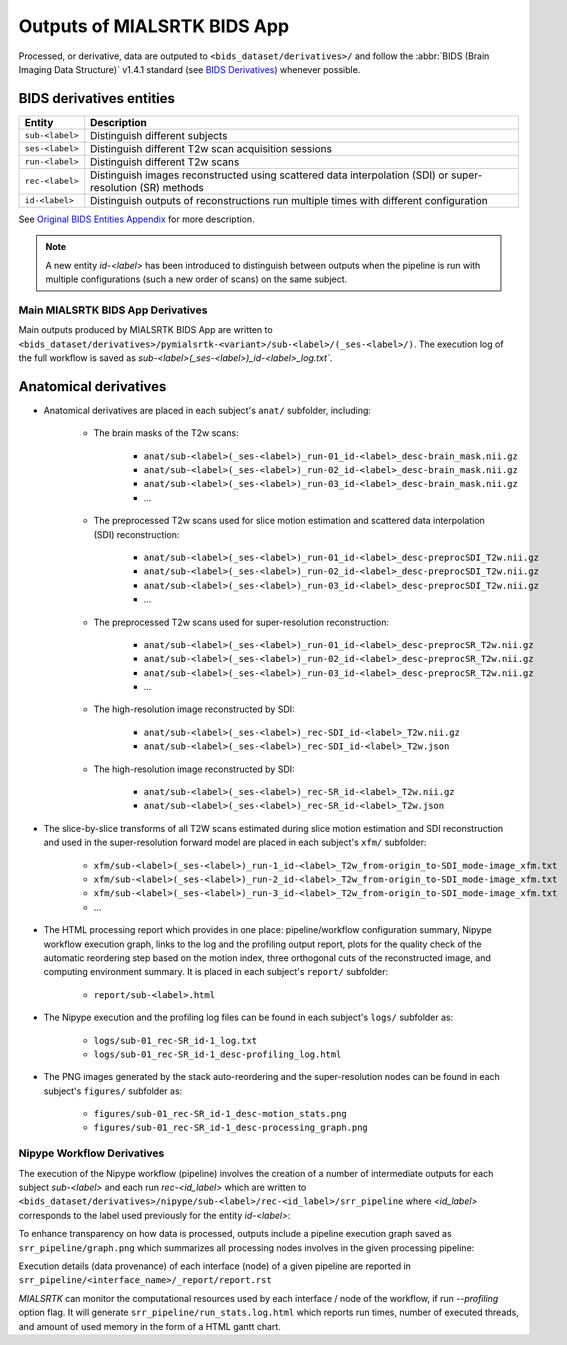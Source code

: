 *****************************************
Outputs of MIALSRTK BIDS App
*****************************************

Processed, or derivative, data are outputed to ``<bids_dataset/derivatives>/`` and follow the :abbr:`BIDS (Brain Imaging Data Structure)` v1.4.1 standard (see `BIDS Derivatives <https://bids-specification.readthedocs.io/en/v1.4.1/05-derivatives/01-introduction.html>`_) whenever possible.  

BIDS derivatives entities
--------------------------

.. tabularcolumns:: |l|p{5cm}|

+--------------------------+------------------------------------------------------------------------------------------------------------+
| **Entity**               | **Description**                                                                                            |
+==========================+============================================================================================================+
| ``sub-<label>``          | Distinguish different subjects                                                                             |
+--------------------------+------------------------------------------------------------------------------------------------------------+
| ``ses-<label>``          | Distinguish different T2w scan acquisition sessions                                                        |
+--------------------------+------------------------------------------------------------------------------------------------------------+
| ``run-<label>``          | Distinguish different T2w scans                                                                            |
+--------------------------+------------------------------------------------------------------------------------------------------------+
| ``rec-<label>``          | Distinguish images reconstructed using scattered data interpolation (SDI) or super-resolution (SR) methods |
+--------------------------+------------------------------------------------------------------------------------------------------------+
| ``id-<label>``           | Distinguish outputs of reconstructions run multiple times with different configuration                     |
+--------------------------+------------------------------------------------------------------------------------------------------------+

See `Original BIDS Entities Appendix <https://bids-specification.readthedocs.io/en/v1.4.1/99-appendices/09-entities.html>`_ for more description.

.. note:: A new entity `id-<label>` has been introduced to distinguish between outputs when the pipeline is run with multiple configurations (such a new order of scans) on the same subject.

Main MIALSRTK BIDS App Derivatives
==========================================

Main outputs produced by MIALSRTK BIDS App are written to ``<bids_dataset/derivatives>/pymialsrtk-<variant>/sub-<label>/(_ses-<label>/)``. The execution log of the full workflow is saved as `sub-<label>(_ses-<label>)_id-<label>_log.txt``.

Anatomical derivatives
------------------------
* Anatomical derivatives are placed in each subject's ``anat/`` subfolder, including:

    * The brain masks of the T2w scans:

        - ``anat/sub-<label>(_ses-<label>)_run-01_id-<label>_desc-brain_mask.nii.gz``
        - ``anat/sub-<label>(_ses-<label>)_run-02_id-<label>_desc-brain_mask.nii.gz``
        - ``anat/sub-<label>(_ses-<label>)_run-03_id-<label>_desc-brain_mask.nii.gz``
        - ...

    * The preprocessed T2w scans used for slice motion estimation and scattered data interpolation (SDI) reconstruction:

        - ``anat/sub-<label>(_ses-<label>)_run-01_id-<label>_desc-preprocSDI_T2w.nii.gz``
        - ``anat/sub-<label>(_ses-<label>)_run-02_id-<label>_desc-preprocSDI_T2w.nii.gz``
        - ``anat/sub-<label>(_ses-<label>)_run-03_id-<label>_desc-preprocSDI_T2w.nii.gz``
        - ...
        
    * The preprocessed T2w scans used for super-resolution reconstruction:

        - ``anat/sub-<label>(_ses-<label>)_run-01_id-<label>_desc-preprocSR_T2w.nii.gz``
        - ``anat/sub-<label>(_ses-<label>)_run-02_id-<label>_desc-preprocSR_T2w.nii.gz``
        - ``anat/sub-<label>(_ses-<label>)_run-03_id-<label>_desc-preprocSR_T2w.nii.gz``
        - ...
   
    * The high-resolution image reconstructed by SDI:

        - ``anat/sub-<label>(_ses-<label>)_rec-SDI_id-<label>_T2w.nii.gz``
        - ``anat/sub-<label>(_ses-<label>)_rec-SDI_id-<label>_T2w.json``

    * The high-resolution image reconstructed by SDI:

        - ``anat/sub-<label>(_ses-<label>)_rec-SR_id-<label>_T2w.nii.gz``
        - ``anat/sub-<label>(_ses-<label>)_rec-SR_id-<label>_T2w.json``

* The slice-by-slice transforms of all T2W scans estimated during slice motion estimation and SDI reconstruction and used in the super-resolution forward model are placed in each subject's ``xfm/`` subfolder:

    - ``xfm/sub-<label>(_ses-<label>)_run-1_id-<label>_T2w_from-origin_to-SDI_mode-image_xfm.txt``
    - ``xfm/sub-<label>(_ses-<label>)_run-2_id-<label>_T2w_from-origin_to-SDI_mode-image_xfm.txt``
    - ``xfm/sub-<label>(_ses-<label>)_run-3_id-<label>_T2w_from-origin_to-SDI_mode-image_xfm.txt``
    - ...

* The HTML processing report which provides in one place: pipeline/workflow configuration summary, Nipype workflow execution graph, links to the log and the profiling output report, plots for the quality check of the automatic reordering step based on the motion index, three orthogonal cuts of the reconstructed image, and computing environment summary. It is placed in each subject's ``report/`` subfolder:

    - ``report/sub-<label>.html``

.. image:: images/html_report_1.png
    :width: 600
    :align: center
.. image:: images/html_report_2.png
    :width: 600
    :align: center
.. image:: images/html_report_3.png
    :width: 600
    :align: center

* The Nipype execution and the profiling log files can be found in each subject's ``logs/`` subfolder as:

    - ``logs/sub-01_rec-SR_id-1_log.txt``
    - ``logs/sub-01_rec-SR_id-1_desc-profiling_log.html``

* The PNG images generated by the stack auto-reordering and the super-resolution nodes can be found in each subject's ``figures/`` subfolder as:

    - ``figures/sub-01_rec-SR_id-1_desc-motion_stats.png``
    - ``figures/sub-01_rec-SR_id-1_desc-processing_graph.png``

Nipype Workflow Derivatives
==========================================

The execution of the Nipype workflow (pipeline) involves the creation of a number of intermediate outputs for each subject `sub-<label>` and each run `rec-<id_label>` which are written to ``<bids_dataset/derivatives>/nipype/sub-<label>/rec-<id_label>/srr_pipeline`` where `<id_label>` corresponds to the label used previously for the entity `id-<label>`: 

.. image:: images/nipype_wf_derivatives.png
    :width: 600
    :align: center

To enhance transparency on how data is processed, outputs include a pipeline execution graph saved as ``srr_pipeline/graph.png`` which summarizes all processing nodes involves in the given processing pipeline:

.. image:: images/nipype_wf_graph.png
    :width: 600
    :align: center

Execution details (data provenance) of each interface (node) of a given pipeline are reported in ``srr_pipeline/<interface_name>/_report/report.rst``

.. image:: images/nipype_node_report.png
    :width: 600
    :align: center

`MIALSRTK` can monitor the computational resources used by each interface / node of the workflow,
if run `--profiling` option flag. It will generate ``srr_pipeline/run_stats.log.html`` which reports
run times, number of executed threads, and amount of used memory in the form of a HTML gantt chart.

.. raw:: html

    <iframe src="_static/run_stats.log.html" height="345px" width="100%"></iframe>